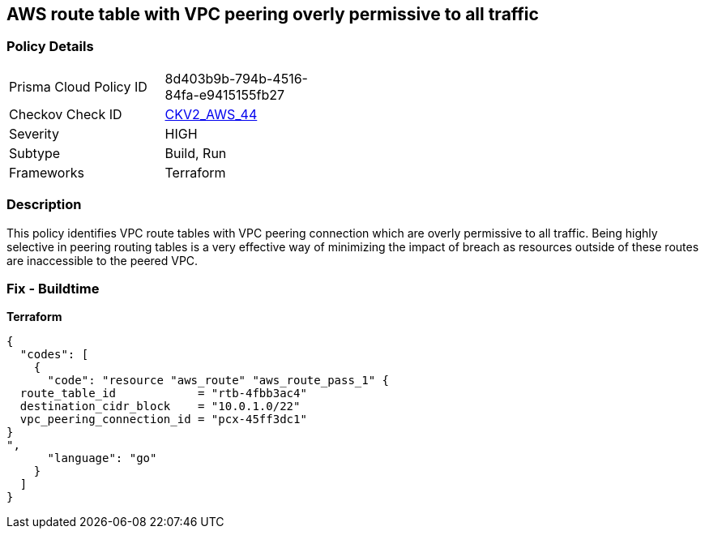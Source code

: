 == AWS route table with VPC peering overly permissive to all traffic


=== Policy Details 

[width=45%]
[cols="1,1"]
|=== 
|Prisma Cloud Policy ID 
| 8d403b9b-794b-4516-84fa-e9415155fb27

|Checkov Check ID 
| https://github.com/bridgecrewio/checkov/blob/main/checkov/terraform/checks/graph_checks/aws/VPCPeeringRouteTableOverlyPermissive.yaml[CKV2_AWS_44 ]

|Severity
|HIGH

|Subtype
|Build, Run

|Frameworks
|Terraform

|=== 



=== Description 


This policy identifies VPC route tables with VPC peering connection  which are overly permissive to all traffic.
Being highly selective in peering routing tables is a very effective way of minimizing the impact of breach as resources outside of these routes are inaccessible to the peered VPC.

=== Fix - Buildtime


*Terraform* 




[source,go]
----
{
  "codes": [
    {
      "code": "resource "aws_route" "aws_route_pass_1" {
  route_table_id            = "rtb-4fbb3ac4"
  destination_cidr_block    = "10.0.1.0/22"
  vpc_peering_connection_id = "pcx-45ff3dc1"
}
",
      "language": "go"
    }
  ]
}
----
